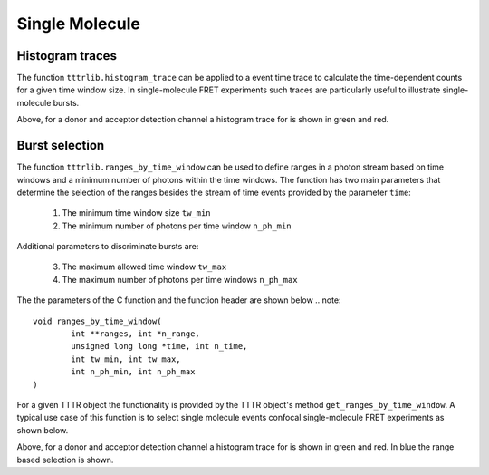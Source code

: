Single Molecule
===============

Histogram traces
++++++++++++++++

The function ``tttrlib.histogram_trace`` can be applied to a event time trace to
calculate the time-dependent counts for a given time window size. In
single-molecule FRET experiments such traces are particularly useful to illustrate
single-molecule bursts.

.. plot:: plots/single_molecule_mcs.py
   :include-source:

Above, for a donor and acceptor detection channel a histogram trace for is shown
in green and red.


Burst selection
+++++++++++++++

The function ``tttrlib.ranges_by_time_window`` can be used to define ranges in
a photon stream based on time windows and a minimum number of photons within
the time windows. The function has two main parameters that determine the
selection of the ranges besides the stream of time events provided by the
parameter ``time``:

    1. The minimum time window size ``tw_min``
    2. The minimum number of photons per time window ``n_ph_min``


Additional parameters to discriminate bursts are:

    3. The maximum allowed time window ``tw_max``
    4. The maximum number of photons per time windows ``n_ph_max``

The the parameters of the C function and the function header are shown below
.. note::

    void ranges_by_time_window(
            int **ranges, int *n_range,
            unsigned long long *time, int n_time,
            int tw_min, int tw_max,
            int n_ph_min, int n_ph_max
    )


For a given TTTR object the functionality is provided by the TTTR object's
method ``get_ranges_by_time_window``. A typical use case of this function is
to select single molecule events confocal single-molecule FRET experiments as
shown below.

.. plot:: plots/single_molecule_burst_selection.py
   :include-source:

Above, for a donor and acceptor detection channel a histogram trace for is shown
in green and red. In blue the range based selection is shown.


